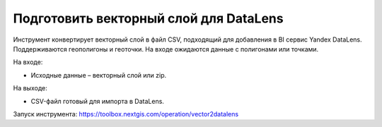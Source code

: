 Подготовить векторный слой для DataLens
=====================================

Инструмент конвертирует векторный слой в файл CSV, подходящий для добавления в BI сервис Yandex DataLens. Поддерживаются геополигоны и геоточки. На входе ожидаются данные с полигонами или точками.

На входе:

* Исходные данные – векторный слой или zip.

На выходе:

* CSV-файл готовый для импорта в DataLens.

Запуск инструмента: https://toolbox.nextgis.com/operation/vector2datalens
